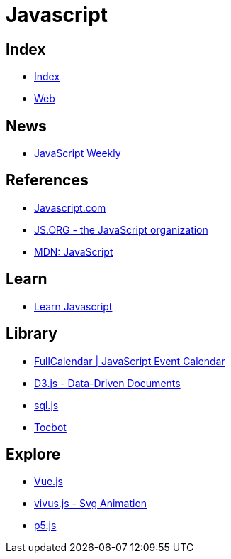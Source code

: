= Javascript

== Index

- link:../index.adoc[Index]
- link:index.adoc[Web]

== News

- link:http://javascriptweekly.com/issues[JavaScript Weekly]

== References

- link:https://www.javascript.com/[Javascript.com]
- link:https://js.org/[JS.ORG - the JavaScript organization]
- link:https://developer.mozilla.org/en-US/docs/Web/JavaScript[MDN: JavaScript]

== Learn

- link:https://developer.mozilla.org/en-US/docs/Learn/JavaScript[Learn Javascript]

== Library

- link:https://fullcalendar.io/[FullCalendar | JavaScript Event Calendar]
- link:https://d3js.org/[D3.js - Data-Driven Documents]
- link:https://github.com/kripken/sql.js/[sql.js]
- link:http://tscanlin.github.io/tocbot/[Tocbot]

== Explore

- link:https://vuejs.org/[Vue.js]
- link:http://maxwellito.github.io/vivus/[vivus.js - Svg Animation]
- link:https://p5js.org/[p5.js]
